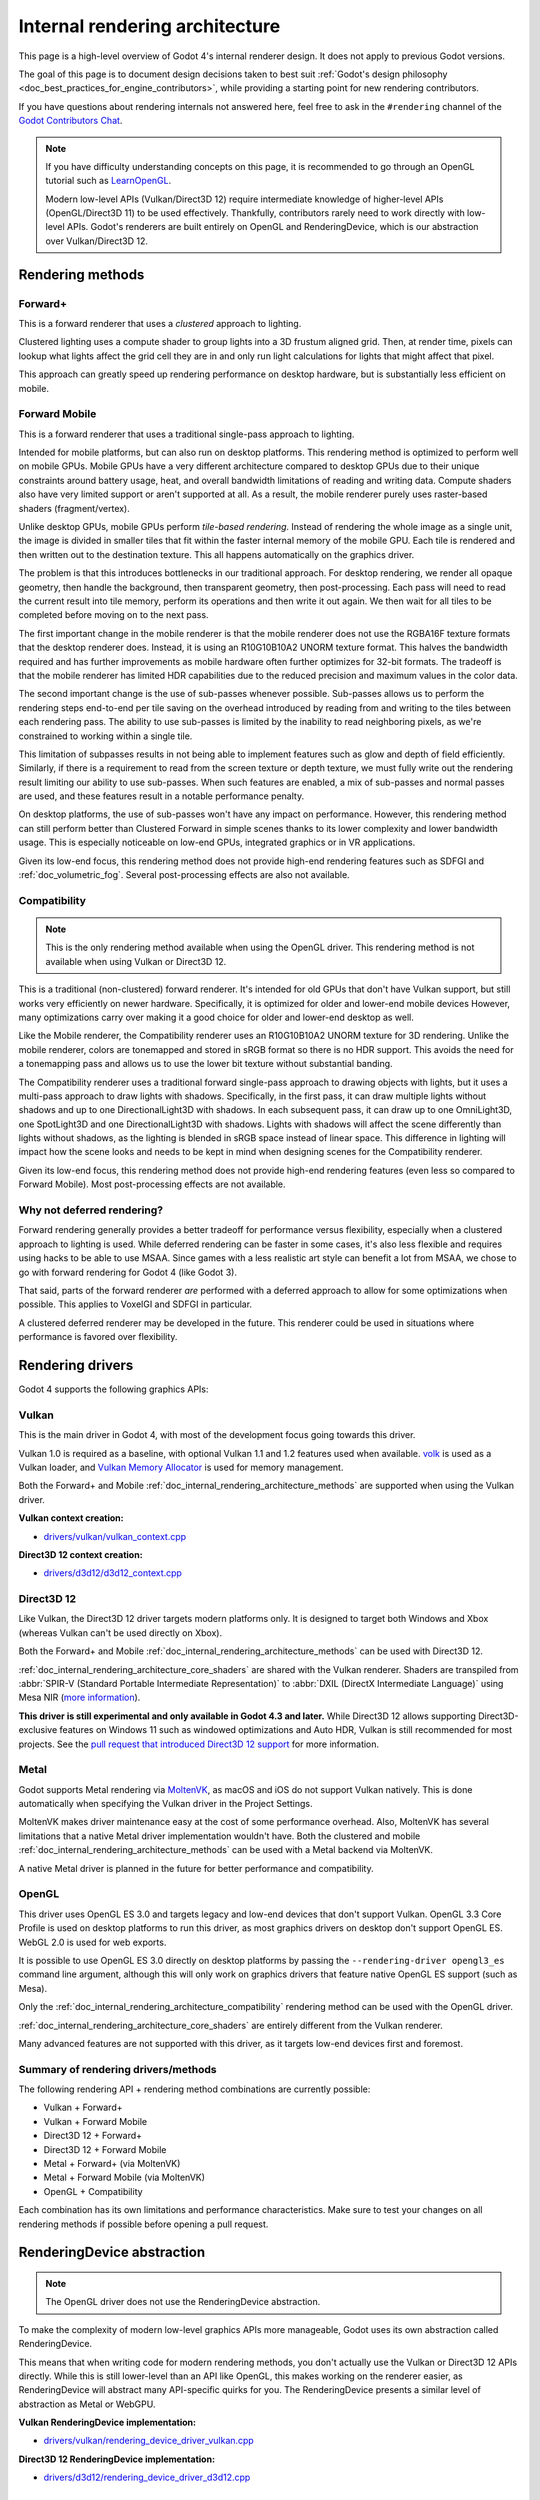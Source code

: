 .. _doc_internal_rendering_architecture:

Internal rendering architecture
===============================

This page is a high-level overview of Godot 4's internal renderer design.
It does not apply to previous Godot versions.

The goal of this page is to document design decisions taken to best suit
:ref:`Godot's design philosophy <doc_best_practices_for_engine_contributors>`,
while providing a starting point for new rendering contributors.

If you have questions about rendering internals not answered here, feel free to
ask in the ``#rendering`` channel of the
`Godot Contributors Chat <https://chat.godotengine.org/channel/rendering>`__.

.. note::

    If you have difficulty understanding concepts on this page, it is
    recommended to go through an OpenGL tutorial such as
    `LearnOpenGL <https://learnopengl.com/>`__.

    Modern low-level APIs (Vulkan/Direct3D 12) require intermediate
    knowledge of higher-level APIs (OpenGL/Direct3D 11) to be used
    effectively. Thankfully, contributors rarely need to work directly with
    low-level APIs. Godot's renderers are built entirely on OpenGL and
    RenderingDevice, which is our abstraction over Vulkan/Direct3D 12.

.. _doc_internal_rendering_architecture_methods:

Rendering methods
-----------------

Forward+
^^^^^^^^

This is a forward renderer that uses a *clustered* approach to lighting.

Clustered lighting uses a compute shader to group lights into a 3D frustum
aligned grid. Then, at render time, pixels can lookup what lights affect the
grid cell they are in and only run light calculations for lights that might
affect that pixel.

This approach can greatly speed up rendering performance on desktop hardware,
but is substantially less efficient on mobile.

Forward Mobile
^^^^^^^^^^^^^^

This is a forward renderer that uses a traditional single-pass approach to lighting.

Intended for mobile platforms, but can also run on desktop platforms. This
rendering method is optimized to perform well on mobile GPUs. Mobile GPUs have a
very different architecture compared to desktop GPUs due to their unique
constraints around battery usage, heat, and overall bandwidth limitations of
reading and writing data. Compute shaders also have very limited support or
aren't supported at all. As a result, the mobile renderer purely uses
raster-based shaders (fragment/vertex).

Unlike desktop GPUs, mobile GPUs perform *tile-based rendering*. Instead of
rendering the whole image as a single unit, the image is divided in smaller
tiles that fit within the faster internal memory of the mobile GPU. Each tile is
rendered and then written out to the destination texture. This all happens
automatically on the graphics driver.

The problem is that this introduces bottlenecks in our traditional approach. For
desktop rendering, we render all opaque geometry, then handle the background,
then transparent geometry, then post-processing. Each pass will need to read the
current result into tile memory, perform its operations and then write it out
again. We then wait for all tiles to be completed before moving on to the next
pass.

The first important change in the mobile renderer is that the mobile renderer
does not use the RGBA16F texture formats that the desktop renderer does.
Instead, it is using an R10G10B10A2 UNORM texture format. This halves the bandwidth
required and has further improvements as mobile hardware often further optimizes
for 32-bit formats. The tradeoff is that the mobile renderer has limited HDR
capabilities due to the reduced precision and maximum values in the color data.

The second important change is the use of sub-passes whenever possible.
Sub-passes allows us to perform the rendering steps end-to-end per tile saving
on the overhead introduced by reading from and writing to the tiles between each
rendering pass. The ability to use sub-passes is limited by the inability to
read neighboring pixels, as we're constrained to working within a single tile.

This limitation of subpasses results in not being able to implement features
such as glow and depth of field efficiently. Similarly, if there is a
requirement to read from the screen texture or depth texture, we must fully
write out the rendering result limiting our ability to use sub-passes. When such
features are enabled, a mix of sub-passes and normal passes are used, and these
features result in a notable performance penalty.

On desktop platforms, the use of sub-passes won't have any impact on
performance. However, this rendering method can still perform better than
Clustered Forward in simple scenes thanks to its lower complexity and lower
bandwidth usage. This is especially noticeable on low-end GPUs, integrated
graphics or in VR applications.

Given its low-end focus, this rendering method does not provide high-end
rendering features such as SDFGI and :ref:`doc_volumetric_fog`. Several
post-processing effects are also not available.

.. _doc_internal_rendering_architecture_compatibility:

Compatibility
^^^^^^^^^^^^^

.. note::

    This is the only rendering method available when using the OpenGL driver.
    This rendering method is not available when using Vulkan or Direct3D 12.

This is a traditional (non-clustered) forward renderer. It's intended for old
GPUs that don't have Vulkan support, but still works very efficiently on newer
hardware. Specifically, it is optimized for older and lower-end mobile devices
However, many optimizations carry over making it a good choice for older and
lower-end desktop as well.

Like the Mobile renderer, the Compatibility renderer uses an R10G10B10A2 UNORM
texture for 3D rendering. Unlike the mobile renderer, colors are tonemapped and
stored in sRGB format so there is no HDR support. This avoids the need for a
tonemapping pass and allows us to use the lower bit texture without substantial
banding.

The Compatibility renderer uses a traditional forward single-pass approach to
drawing objects with lights, but it uses a multi-pass approach to draw lights
with shadows. Specifically, in the first pass, it can draw multiple lights
without shadows and up to one DirectionalLight3D with shadows. In each
subsequent pass, it can draw up to one OmniLight3D, one SpotLight3D and one
DirectionalLight3D with shadows. Lights with shadows will affect the scene
differently than lights without shadows, as the lighting is blended in sRGB space
instead of linear space. This difference in lighting will impact how the scene
looks and needs to be kept in mind when designing scenes for the Compatibility
renderer.

Given its low-end focus, this rendering method does not provide high-end
rendering features (even less so compared to Forward Mobile). Most
post-processing effects are not available.

Why not deferred rendering?
^^^^^^^^^^^^^^^^^^^^^^^^^^^

Forward rendering generally provides a better tradeoff for performance versus
flexibility, especially when a clustered approach to lighting is used. While
deferred rendering can be faster in some cases, it's also less flexible and
requires using hacks to be able to use MSAA. Since games with a less realistic
art style can benefit a lot from MSAA, we chose to go with forward rendering for
Godot 4 (like Godot 3).

That said, parts of the forward renderer *are* performed with a deferred approach
to allow for some optimizations when possible. This applies to VoxelGI and SDFGI
in particular.

A clustered deferred renderer may be developed in the future. This renderer
could be used in situations where performance is favored over flexibility.

Rendering drivers
-----------------

Godot 4 supports the following graphics APIs:

Vulkan
^^^^^^

This is the main driver in Godot 4, with most of the development focus going
towards this driver.

Vulkan 1.0 is required as a baseline, with optional Vulkan 1.1 and 1.2 features
used when available. `volk <https://github.com/zeux/volk>`__ is used as a Vulkan
loader, and
`Vulkan Memory Allocator <https://github.com/GPUOpen-LibrariesAndSDKs/VulkanMemoryAllocator>`__
is used for memory management.

Both the Forward+ and Mobile
:ref:`doc_internal_rendering_architecture_methods` are supported when using the
Vulkan driver.

**Vulkan context creation:**

- `drivers/vulkan/vulkan_context.cpp <https://github.com/godotengine/godot/blob/4.2/drivers/vulkan/vulkan_context.cpp>`__

**Direct3D 12 context creation:**

- `drivers/d3d12/d3d12_context.cpp <https://github.com/godotengine/godot/blob/master/drivers/d3d12/d3d12_context.cpp>`__

Direct3D 12
^^^^^^^^^^^

Like Vulkan, the Direct3D 12 driver targets modern platforms only. It is
designed to target both Windows and Xbox (whereas Vulkan can't be used directly on Xbox).

Both the Forward+ and Mobile :ref:`doc_internal_rendering_architecture_methods` can be
used with Direct3D 12.

:ref:`doc_internal_rendering_architecture_core_shaders` are shared with the
Vulkan renderer. Shaders are transpiled from
:abbr:`SPIR-V (Standard Portable Intermediate Representation)` to
:abbr:`DXIL (DirectX Intermediate Language)` using
Mesa NIR (`more information <https://godotengine.org/article/d3d12-adventures-in-shaderland/>`__).

**This driver is still experimental and only available in Godot 4.3 and later.**
While Direct3D 12 allows supporting Direct3D-exclusive features on Windows 11 such
as windowed optimizations and Auto HDR, Vulkan is still recommended for most projects.
See the `pull request that introduced Direct3D 12 support <https://github.com/godotengine/godot/pull/70315>`__
for more information.

Metal
^^^^^

Godot supports Metal rendering via `MoltenVK <https://github.com/KhronosGroup/MoltenVK>`__,
as macOS and iOS do not support Vulkan natively.
This is done automatically when specifying the Vulkan driver in the Project Settings.

MoltenVK makes driver maintenance easy at the cost of some performance overhead.
Also, MoltenVK has several limitations that a native Metal driver implementation
wouldn't have. Both the clustered and mobile
:ref:`doc_internal_rendering_architecture_methods` can be used with a Metal
backend via MoltenVK.

.. UPDATE: Planned feature. When the native Metal driver is implemented, update this.

A native Metal driver is planned in the future for better performance and
compatibility.

OpenGL
^^^^^^

This driver uses OpenGL ES 3.0 and targets legacy and low-end devices that don't
support Vulkan. OpenGL 3.3 Core Profile is used on desktop platforms to run this
driver, as most graphics drivers on desktop don't support OpenGL ES.
WebGL 2.0 is used for web exports.

It is possible to use OpenGL ES 3.0 directly on desktop platforms
by passing the ``--rendering-driver opengl3_es`` command line argument, although this
will only work on graphics drivers that feature native OpenGL ES support (such
as Mesa).

Only the :ref:`doc_internal_rendering_architecture_compatibility` rendering
method can be used with the OpenGL driver.

:ref:`doc_internal_rendering_architecture_core_shaders` are entirely different
from the Vulkan renderer.

Many advanced features are not supported with this driver, as it targets low-end
devices first and foremost.

Summary of rendering drivers/methods
^^^^^^^^^^^^^^^^^^^^^^^^^^^^^^^^^^^^

The following rendering API + rendering method combinations are currently possible:

- Vulkan + Forward+
- Vulkan + Forward Mobile
- Direct3D 12 + Forward+
- Direct3D 12 + Forward Mobile
- Metal + Forward+ (via MoltenVK)
- Metal + Forward Mobile (via MoltenVK)
- OpenGL + Compatibility

Each combination has its own limitations and performance characteristics. Make
sure to test your changes on all rendering methods if possible before opening a
pull request.

RenderingDevice abstraction
---------------------------

.. note::

    The OpenGL driver does not use the RenderingDevice abstraction.

To make the complexity of modern low-level graphics APIs more manageable,
Godot uses its own abstraction called RenderingDevice.

This means that when writing code for modern rendering methods, you don't
actually use the Vulkan or Direct3D 12 APIs directly. While this is still
lower-level than an API like OpenGL, this makes working on the renderer easier,
as RenderingDevice will abstract many API-specific quirks for you. The
RenderingDevice presents a similar level of abstraction as Metal or WebGPU.

**Vulkan RenderingDevice implementation:**

- `drivers/vulkan/rendering_device_driver_vulkan.cpp <https://github.com/godotengine/godot/blob/master/drivers/vulkan/rendering_device_driver_vulkan.cpp>`__

**Direct3D 12 RenderingDevice implementation:**

- `drivers/d3d12/rendering_device_driver_d3d12.cpp <https://github.com/godotengine/godot/blob/master/drivers/d3d12/rendering_device_driver_d3d12.cpp>`__

Core rendering classes architecture
-----------------------------------

This diagram represents the structure of rendering classes in Godot, including the RenderingDevice abstraction:

.. image:: img/rendering_architecture_diagram.webp

`View at full size <https://raw.githubusercontent.com/godotengine/godot-docs/master/contributing/development/core_and_modules/img/rendering_architecture_diagram.webp>`__

.. _doc_internal_rendering_architecture_core_shaders:

Core shaders
------------

While shaders in Godot projects are written using a
:ref:`custom language inspired by GLSL <doc_shading_language>`, core shaders are
written directly in GLSL.

These core shaders are embedded in the editor and export template binaries at
compile-time. To see any changes you've made to those GLSL shaders, you need to
recompile the editor or export template binary.

Some material features such as height mapping, refraction and proximity fade are
not part of core shaders, and are performed in the default BaseMaterial3D using
the Godot shader language instead (not GLSL). This is done by procedurally
generating the required shader code depending on the features enabled in the
material.

By convention, shader files with ``_inc`` in their name are included in other
GLSL files for better code reuse. Standard GLSL preprocessing is used to achieve
this.

.. warning::

    Core material shaders will be used by every material in the scene – both
    with the default BaseMaterial3D and custom shaders. As a result, these
    shaders must be kept as simple as possible to avoid performance issues and
    ensure shader compilation doesn't become too slow.

    If you use ``if`` branching in a shader, performance may decrease as
    :abbr:`VGPR (Vector General-Purpose Register)` usage will increase in the
    shader. This happens even if all pixels evaluate to ``true`` or ``false`` in
    a given frame.

    If you use ``#if`` preprocessor branching, the number of required shader
    versions will increase in the scene. In a worst-case scenario, adding a
    single boolean ``#define`` can *double* the number of shader versions that
    may need to be compiled in a given scene. In some cases, Vulkan
    specialization constants can be used as a faster (but more limited)
    alternative.

    This means there is a high barrier to adding new built-in material features
    in Godot, both in the core shaders and BaseMaterial3D. While BaseMaterial3D
    can make use of dynamic code generation to only include the shader code if
    the feature is enabled, it'll still require generating more shader versions
    when these features are used in a project. This can make shader compilation
    stutter more noticeable in complex 3D scenes.

    See
    `The Shader Permutation Problem <https://therealmjp.github.io/posts/shader-permutations-part1/>`__
    and
    `Branching on a GPU <https://medium.com/@jasonbooth_86226/branching-on-a-gpu-18bfc83694f2>`__
    blog posts for more information.

**Core GLSL material shaders:**

- Forward+: `servers/rendering/renderer_rd/shaders/forward_clustered/scene_forward_clustered.glsl <https://github.com/godotengine/godot/blob/4.2/servers/rendering/renderer_rd/shaders/forward_clustered/scene_forward_clustered.glsl>`__
- Forward Mobile: `servers/rendering/renderer_rd/shaders/forward_mobile/scene_forward_mobile.glsl <https://github.com/godotengine/godot/blob/4.2/servers/rendering/renderer_rd/shaders/forward_mobile/scene_forward_mobile.glsl>`__
- Compatibility: `drivers/gles3/shaders/scene.glsl <https://github.com/godotengine/godot/blob/4.2/drivers/gles3/shaders/scene.glsl>`__

**Material shader generation:**

- `scene/resources/material.cpp <https://github.com/godotengine/godot/blob/4.2/scene/resources/material.cpp>`__

**Other GLSL shaders for Forward+ and Forward Mobile rendering methods:**

- `servers/rendering/renderer_rd/shaders/ <https://github.com/godotengine/godot/blob/4.2/servers/rendering/renderer_rd/shaders/>`__
- `modules/lightmapper_rd/ <https://github.com/godotengine/godot/blob/4.2/modules/lightmapper_rd>`__

**Other GLSL shaders for the Compatibility rendering method:**

- `drivers/gles3/shaders/ <https://github.com/godotengine/godot/blob/4.2/drivers/gles3/shaders/>`__

2D and 3D rendering separation
------------------------------

.. note::

    The following is only applicable in the Forward+ and Forward Mobile
    rendering methods, not in Compatibility. Multiple Viewports can be used to
    emulate this when using the Compatibility backend, or to perform 2D
    resolution scaling.

2D and 3D are rendered to separate buffers, as 2D rendering in Godot is performed
in :abbr:`LDR (Low Dynamic Range)` sRGB-space while 3D rendering uses
:abbr:`HDR (High Dynamic Range)` linear space.

The color format used for 2D rendering is RGB8 (RGBA8 if the **Transparent**
property on the Viewport is enabled). 3D rendering uses a 24-bit unsigned
normalized integer depth buffer, or 32-bit signed floating-point if a 24-bit
depth buffer is not supported by the hardware. 2D rendering does not use a depth
buffer.

3D resolution scaling is performed differently depending on whether bilinear or
FSR 1.0 scaling is used. When bilinear scaling is used, no special upscaling
shader is run. Instead, the viewport's texture is stretched and displayed with a
linear sampler (which makes the filtering happen directly on the hardware). This
allows maximizing the performance of bilinear 3D scaling.

The ``configure()`` function in RenderSceneBuffersRD reallocates the 2D/3D
buffers when the resolution or scaling changes.

.. UPDATE: Planned feature. When dynamic resolution scaling is supported,
.. update this paragraph.

Dynamic resolution scaling isn't supported yet, but is planned in a future Godot
release.

**2D and 3D rendering buffer configuration C++ code:**

- `servers/rendering/renderer_rd/storage_rd/render_scene_buffers_rd.cpp <https://github.com/godotengine/godot/blob/4.2/servers/rendering/renderer_rd/storage_rd/render_scene_buffers_rd.cpp>`__

**FSR 1.0:**

- `servers/rendering/renderer_rd/effects/fsr.cpp <https://github.com/godotengine/godot/blob/4.2/servers/rendering/renderer_rd/effects/fsr.cpp>`__
- `thirdparty/amd-fsr/ <https://github.com/godotengine/godot/tree/master/thirdparty/amd-fsr>`__

2D rendering techniques
-----------------------

2D light rendering is performed in a single pass to allow for better performance
with large amounts of lights.

.. UPDATE: Planned feature. When Forward+ and Mobile feature 2D batching,
.. update this.

The Forward+ and Mobile rendering methods don't feature 2D batching yet, but
it's planned for a future release.

The Compatibility backend features 2D batching to improve performance, which is
especially noticeable with lots of text on screen.

MSAA can be enabled in 2D to provide "automatic" line and polygon antialiasing,
but FXAA does not affect 2D rendering as it's calculated before 2D rendering
begins. Godot's 2D drawing methods such as the Line2D node or some CanvasItem
``draw_*()`` methods provide their own way of antialiasing based on triangle
strips and vertex colors, which don't require MSAA to work.

A 2D signed distance field representing LightOccluder2D nodes in the viewport is
automatically generated if a user shader requests it. This can be used for
various effects in custom shaders, such as 2D global illumination. It is also
used to calculate particle collisions in 2D.

**2D SDF generation GLSL shader:**

- `servers/rendering/renderer_rd/shaders/canvas_sdf.glsl <https://github.com/godotengine/godot/blob/4.2/servers/rendering/renderer_rd/shaders/canvas_sdf.glsl>`__

3D rendering techniques
-----------------------

Batching and instancing
^^^^^^^^^^^^^^^^^^^^^^^

In the Forward+ backend, Vulkan instancing is used to group rendering
of identical objects for performance. This is not as fast as static mesh
merging, but it still allows instances to be culled individually.

Light, decal and reflection probe rendering
^^^^^^^^^^^^^^^^^^^^^^^^^^^^^^^^^^^^^^^^^^^

.. note::

  Reflection probe and decal rendering are currently not available in the
  Compatibility backend.

As its name implies, the Forward+ backend uses clustered lighting. This
allows using as many lights as you want; performance largely depends on screen
coverage. Shadow-less lights can be almost free if they don't occupy much space
on screen.

All rendering methods also support rendering up to 8 directional lights at the
same time (albeit with lower shadow quality when more than one light has shadows
enabled).

The Forward Mobile backend uses a single-pass lighting approach, with a
limitation of 8 OmniLights + 8 SpotLights affecting each Mesh *resource* (plus a
limitation of 256 OmniLights + 256 SpotLights in the camera view). These limits
are hardcoded and can't be adjusted in the project settings.

The Compatibility backend uses a hybrid single-pass + multi-pass lighting
approach. Lights without shadows are rendered in a single pass. Lights with
shadows are rendered in multiple passes. This is required for performance
reasons on mobile devices. As a result, performance does not scale well with
many shadow-casting lights. It is recommended to only have a handful of lights
with shadows in the camera frustum at a time and for those lights to be spread
apart so that each object is only touched by 1 or 2 shadowed lights at a time.
The maximum number of lights visible at once can be adjusted in the project
settings.

.. UPDATE: Planned feature. When static and dynamic shadow rendering are
.. separated, update this paragraph.

In all 3 methods, lights without shadows are much cheaper than lights with
shadows. To improve performance, lights are only updated when the light is
modified or when objects in its radius are modified. Godot currently doesn't
separate static shadow rendering from dynamic shadow rendering, but this is
planned in a future release.

Clustering is also used for reflection probes and decal rendering in the
Forward+ backend.

Shadow mapping
^^^^^^^^^^^^^^

Both Forward+ and Forward Mobile methods use
:abbr:`PCF (Percentage Closer Filtering)` to filter shadow maps and create a
soft penumbra. Instead of using a fixed PCF pattern, these methods use a vogel
disk pattern which allows for changing the number of samples and smoothly
changing the quality.

Godot also supports percentage-closer soft shadows (PCSS) for more realistic
shadow penumbra rendering. PCSS shadows are limited to the Forward+
backend as they're too demanding to be usable in the Forward Mobile backend.
PCSS also uses a vogel-disk shaped kernel.

Additionally, both shadow-mapping techniques rotate the kernel on a per-pixel
basis to help soften under-sampling artifacts.

The Compatibility backend doesn't support shadow mapping for any light types yet.

Temporal antialiasing
^^^^^^^^^^^^^^^^^^^^^

.. note::

    Only available in the Forward+ backend, not the Forward Mobile or
    Compatibility methods.

Godot uses a custom TAA implementation based on the old TAA implementation from
`Spartan Engine <https://github.com/PanosK92/SpartanEngine>`__.

Temporal antialiasing requires motion vectors to work. If motion vectors
are not correctly generated, ghosting will occur when the camera or objects move.

Motion vectors are generated on the GPU in the main material shader. This is
done by running the vertex shader corresponding to the previous rendered frame
(with the previous camera transform) in addition to the vertex shader for the
current rendered frame, then storing the difference between them in a color buffer.

Alternatively, FSR 2.2 can be used as an upscaling solution that also provides
its own temporal antialiasing algorithm. FSR 2.2 is implemented on top of the
RenderingDevice abstraction as opposed to using AMD's reference code directly.

**TAA resolve:**

- `servers/rendering/renderer_rd/shaders/effects/taa_resolve.glsl <https://github.com/godotengine/godot/blob/4.2/servers/rendering/renderer_rd/shaders/effects/taa_resolve.glsl>`__

**FSR 2.2:**

- `servers/rendering/renderer_rd/effects/fsr2.cpp <https://github.com/godotengine/godot/blob/4.2/servers/rendering/renderer_rd/effects/fsr2.cpp>`__
- `servers/rendering/renderer_rd/shaders/effects/fsr2/ <https://github.com/godotengine/godot/tree/master/servers/rendering/renderer_rd/shaders/effects/fsr2>`__
- `thirdparty/amd-fsr2/ <https://github.com/godotengine/godot/tree/master/thirdparty/amd-fsr2>`__

Global illumination
^^^^^^^^^^^^^^^^^^^

.. note::

    VoxelGI and SDFGI are only available in the Forward+ backend, not the
    Forward Mobile or Compatibility methods.

    LightmapGI *baking* is only available in the Forward+ and Forward Mobile
    methods, and can only be performed within the editor (not in an exported
    project). LightmapGI *rendering* will eventually be supported by the
    Compatibility backend.

Godot supports voxel-based GI (VoxelGI), signed distance field GI (SDFGI) and
lightmap baking and rendering (LightmapGI). These techniques can be used
simultaneously if desired.

Lightmap baking happens on the GPU using Vulkan compute shaders. The GPU-based
lightmapper is implemented in the LightmapperRD class, which inherits from the
Lightmapper class. This allows for implementing additional lightmappers, paving
the way for a future port of the CPU-based lightmapper present in Godot 3.x.
This would allow baking lightmaps while using the Compatibility backend.

**Core GI C++ code:**

- `servers/rendering/renderer_rd/environment/gi.cpp <https://github.com/godotengine/godot/blob/4.2/servers/rendering/renderer_rd/environment/gi.cpp>`__
- `scene/3d/voxel_gi.cpp <https://github.com/godotengine/godot/blob/4.2/scene/3d/voxel_gi.cpp>`__ - VoxelGI node
- `editor/plugins/voxel_gi_editor_plugin.cpp <https://github.com/godotengine/godot/blob/4.2/editor/plugins/voxel_gi_editor_plugin.cpp>`__ - Editor UI for the VoxelGI node

**Core GI GLSL shaders:**

- `servers/rendering/renderer_rd/shaders/environment/voxel_gi.glsl <https://github.com/godotengine/godot/blob/4.2/servers/rendering/renderer_rd/shaders/environment/voxel_gi.glsl>`__
- `servers/rendering/renderer_rd/shaders/environment/voxel_gi_debug.glsl <https://github.com/godotengine/godot/blob/4.2/servers/rendering/renderer_rd/shaders/environment/voxel_gi_debug.glsl>`__ - VoxelGI debug draw mode
- `servers/rendering/renderer_rd/shaders/environment/sdfgi_debug.glsl <https://github.com/godotengine/godot/blob/4.2/servers/rendering/renderer_rd/shaders/environment/sdfgi_debug.glsl>`__ - SDFGI Cascades debug draw mode
- `servers/rendering/renderer_rd/shaders/environment/sdfgi_debug_probes.glsl <https://github.com/godotengine/godot/blob/4.2/servers/rendering/renderer_rd/shaders/environment/sdfgi_debug_probes.glsl>`__ - SDFGI Probes debug draw mode
- `servers/rendering/renderer_rd/shaders/environment/sdfgi_integrate.glsl <https://github.com/godotengine/godot/blob/4.2/servers/rendering/renderer_rd/shaders/environment/sdfgi_integrate.glsl>`__
- `servers/rendering/renderer_rd/shaders/environment/sdfgi_preprocess.glsl <https://github.com/godotengine/godot/blob/4.2/servers/rendering/renderer_rd/shaders/environment/sdfgi_preprocess.glsl>`__
- `servers/rendering/renderer_rd/shaders/environment/sdfgi_direct_light.glsl <https://github.com/godotengine/godot/blob/4.2/servers/rendering/renderer_rd/shaders/environment/sdfgi_direct_light.glsl>`__

**Lightmapper C++ code:**

- `scene/3d/lightmap_gi.cpp <https://github.com/godotengine/godot/blob/4.2/scene/3d/lightmap_gi.cpp>`__ - LightmapGI node
- `editor/plugins/lightmap_gi_editor_plugin.cpp <https://github.com/godotengine/godot/blob/4.2/editor/plugins/lightmap_gi_editor_plugin.cpp>`__ - Editor UI for the LightmapGI node
- `scene/3d/lightmapper.cpp <https://github.com/godotengine/godot/blob/4.2/scene/3d/lightmapper.cpp>`__ - Abstract class
- `modules/lightmapper_rd/lightmapper_rd.cpp <https://github.com/godotengine/godot/blob/4.2/modules/lightmapper_rd/lightmapper_rd.cpp>`__ - GPU-based lightmapper implementation

**Lightmapper GLSL shaders:**

- `modules/lightmapper_rd/lm_raster.glsl <https://github.com/godotengine/godot/blob/4.2/modules/lightmapper_rd/lm_raster.glsl>`__
- `modules/lightmapper_rd/lm_compute.glsl <https://github.com/godotengine/godot/blob/4.2/modules/lightmapper_rd/lm_compute.glsl>`__
- `modules/lightmapper_rd/lm_blendseams.glsl <https://github.com/godotengine/godot/blob/4.2/modules/lightmapper_rd/lm_blendseams.glsl>`__

Depth of field
^^^^^^^^^^^^^^

.. note::

    Only available in the Forward+ and Forward Mobile methods, not the
    Compatibility backend.

The Forward+ and Forward Mobile methods use different approaches to
DOF rendering, with different visual results. This is done to best
match the performance characteristics of the target hardware. In Clustered
Forward, DOF is performed using a compute shader. In Forward Mobile, DOF is
performed using a fragment shader (raster).

Box, hexagon and circle bokeh shapes are available (from fastest to slowest).
Depth of field can optionally be jittered every frame to improve its appearance
when temporal antialiasing is enabled.

**Depth of field C++ code:**

- `servers/rendering/renderer_rd/effects/bokeh_dof.cpp <https://github.com/godotengine/godot/blob/4.2/servers/rendering/renderer_rd/effects/bokeh_dof.cpp>`__

**Depth of field GLSL shader (compute - used for Forward+):**

- `servers/rendering/renderer_rd/shaders/effects/bokeh_dof.glsl <https://github.com/godotengine/godot/blob/4.2/servers/rendering/renderer_rd/shaders/effects/bokeh_dof.glsl>`__

**Depth of field GLSL shader (raster - used for Forward Mobile):**

- `servers/rendering/renderer_rd/shaders/effects/bokeh_dof_raster.glsl <https://github.com/godotengine/godot/blob/4.2/servers/rendering/renderer_rd/shaders/effects/bokeh_dof_raster.glsl>`__

Screen-space effects (SSAO, SSIL, SSR, SSS)
^^^^^^^^^^^^^^^^^^^^^^^^^^^^^^^^^^^^^^^^^^^

.. note::

    Only available in the Forward+ backend, not the Forward Mobile or
    Compatibility methods.

The Forward+ backend supports screen-space ambient occlusion,
screen-space indirect lighting, screen-space reflections and subsurface scattering.

SSAO uses an implementation derived from Intel's
`ASSAO <https://www.intel.com/content/www/us/en/developer/articles/technical/adaptive-screen-space-ambient-occlusion.html>`__
(converted to Vulkan). SSIL is derived from SSAO to provide high-performance
indirect lighting.

When both SSAO and SSIL are enabled, parts of SSAO and SSIL are shared to reduce
the performance impact.

SSAO and SSIL are performed at half resolution by default to improve performance.
SSR is always performed at half resolution to improve performance.

**Screen-space effects C++ code:**

- `servers/rendering/renderer_rd/effects/ss_effects.cpp <https://github.com/godotengine/godot/blob/4.2/servers/rendering/renderer_rd/effects/ss_effects.cpp>`__

**Screen-space ambient occlusion GLSL shader:**

- `servers/rendering/renderer_rd/shaders/effects/ssao.glsl <https://github.com/godotengine/godot/blob/4.2/servers/rendering/renderer_rd/shaders/effects/ssao.glsl>`__
- `servers/rendering/renderer_rd/shaders/effects/ssao_blur.glsl <https://github.com/godotengine/godot/blob/4.2/servers/rendering/renderer_rd/shaders/effects/ssao_blur.glsl>`__
- `servers/rendering/renderer_rd/shaders/effects/ssao_interleave.glsl <https://github.com/godotengine/godot/blob/4.2/servers/rendering/renderer_rd/shaders/effects/ssao_interleave.glsl>`__
- `servers/rendering/renderer_rd/shaders/effects/ssao_importance_map.glsl <https://github.com/godotengine/godot/blob/4.2/servers/rendering/renderer_rd/shaders/effects/ssao_importance_map.glsl>`__

**Screen-space indirect lighting GLSL shader:**

- `servers/rendering/renderer_rd/shaders/effects/ssil.glsl <https://github.com/godotengine/godot/blob/4.2/servers/rendering/renderer_rd/shaders/effects/ssil.glsl>`__
- `servers/rendering/renderer_rd/shaders/effects/ssil_blur.glsl <https://github.com/godotengine/godot/blob/4.2/servers/rendering/renderer_rd/shaders/effects/ssil_blur.glsl>`__
- `servers/rendering/renderer_rd/shaders/effects/ssil_interleave.glsl <https://github.com/godotengine/godot/blob/4.2/servers/rendering/renderer_rd/shaders/effects/ssil_interleave.glsl>`__
- `servers/rendering/renderer_rd/shaders/effects/ssil_importance_map.glsl <https://github.com/godotengine/godot/blob/4.2/servers/rendering/renderer_rd/shaders/effects/ssil_importance_map.glsl>`__

**Screen-space reflections GLSL shader:**

- `servers/rendering/renderer_rd/shaders/effects/screen_space_reflection.glsl <https://github.com/godotengine/godot/blob/4.2/servers/rendering/renderer_rd/shaders/effects/screen_space_reflection.glsl>`__
- `servers/rendering/renderer_rd/shaders/effects/screen_space_reflection_scale.glsl <https://github.com/godotengine/godot/blob/4.2/servers/rendering/renderer_rd/shaders/effects/screen_space_reflection_scale.glsl>`__
- `servers/rendering/renderer_rd/shaders/effects/screen_space_reflection_filter.glsl <https://github.com/godotengine/godot/blob/4.2/servers/rendering/renderer_rd/shaders/effects/screen_space_reflection_filter.glsl>`__

**Subsurface scattering GLSL:**

- `servers/rendering/renderer_rd/shaders/effects/subsurface_scattering.glsl <https://github.com/godotengine/godot/blob/4.2/servers/rendering/renderer_rd/shaders/effects/subsurface_scattering.glsl>`__

Sky rendering
^^^^^^^^^^^^^

.. seealso::

    :ref:`doc_sky_shader`

Godot supports using shaders to render the sky background. The radiance map
(which is used to provide ambient light and reflections for PBR materials) is
automatically updated based on the sky shader.

The SkyMaterial resources such as ProceduralSkyMaterial, PhysicalSkyMaterial and
PanoramaSkyMaterial generate a built-in shader for sky rendering. This is
similar to what BaseMaterial3D provides for 3D scene materials.

A detailed technical implementation can be found in the
`Custom sky shaders in Godot 4.0 <https://godotengine.org/article/custom-sky-shaders-godot-4-0>`__
article.

**Sky rendering C++ code:**

- `servers/rendering/renderer_rd/environment/sky.cpp <https://github.com/godotengine/godot/blob/4.2/servers/rendering/renderer_rd/environment/sky.cpp>`__ - Sky rendering
- `scene/resources/sky.cpp <https://github.com/godotengine/godot/blob/4.2/scene/resources/sky.cpp>`__ - Sky resource (not to be confused with sky rendering)
- `scene/resources/sky_material.cpp <https://github.com/godotengine/godot/blob/4.2/scene/resources/sky_material.cpp>`__ SkyMaterial resources (used in the Sky resource)

**Sky rendering GLSL shader:**

Volumetric fog
^^^^^^^^^^^^^^

.. note::

    Only available in the Forward+ backend, not the Forward Mobile or
    Compatibility methods.

.. seealso::

    :ref:`doc_fog_shader`

Godot supports a frustum-aligned voxel (froxel) approach to volumetric fog
rendering. As opposed to a post-processing filter, this approach is more
general-purpose as it can work with any light type. Fog can also use shaders for
custom behavior, which allows animating the fog or using a 3D texture to
represent density.

The FogMaterial resource generates a built-in shader for FogVolume nodes. This is
similar to what BaseMaterial3D provides for 3D scene materials.

A detailed technical explanation can be found in the
`Fog Volumes arrive in Godot 4.0 <https://godotengine.org/article/fog-volumes-arrive-in-godot-4>`__
article.

**Volumetric fog C++ code:**

- `servers/rendering/renderer_rd/environment/fog.cpp <https://github.com/godotengine/godot/blob/4.2/servers/rendering/renderer_rd/environment/fog.cpp>`__ - General volumetric fog
- `scene/3d/fog_volume.cpp <https://github.com/godotengine/godot/blob/4.2/scene/3d/fog_volume.cpp>`__ - FogVolume node
- `scene/resources/fog_material.cpp <https://github.com/godotengine/godot/blob/4.2/scene/resources/fog_material.cpp>`__ - FogMaterial resource (used by FogVolume)

**Volumetric fog GLSL shaders:**

- `servers/rendering/renderer_rd/shaders/environment/volumetric_fog.glsl <https://github.com/godotengine/godot/blob/4.2/servers/rendering/renderer_rd/shaders/environment/volumetric_fog.glsl>`__
- `servers/rendering/renderer_rd/shaders/environment/volumetric_fog_process.glsl <https://github.com/godotengine/godot/blob/4.2/servers/rendering/renderer_rd/shaders/environment/volumetric_fog_process.glsl>`__

Occlusion culling
^^^^^^^^^^^^^^^^^

While modern GPUs can handle drawing a lot of triangles, the number of draw
calls in complex scenes can still be a bottleneck (even with Vulkan and Direct3D 12).

Godot 4 supports occlusion culling to reduce overdraw (when the depth prepass
is disabled) and reduce vertex throughput.
This is done by rasterizing a low-resolution buffer on the CPU using
`Embree <https://github.com/embree/embree>`__. The buffer's resolution depends
on the number of CPU threads on the system, as this is done in parallel.
This buffer includes occluder shapes that were baked in the editor or created at
runtime.

As complex occluders can introduce a lot of strain on the CPU, baked occluders
can be simplified automatically when generated in the editor.

Godot's occlusion culling doesn't support dynamic occluders yet, but
OccluderInstance3D nodes can still have their visibility toggled or be moved.
However, this will be slow when updating complex occluders this way. Therefore,
updating occluders at runtime is best done only on simple occluder shapes such
as quads or cuboids.

This CPU-based approach has a few advantages over other solutions, such as
portals and rooms or a GPU-based culling solution:

- No manual setup required (but can be tweaked manually for best performance).
- No frame delay, which is problematic in cutscenes during camera cuts or when
  the camera moves fast behind a wall.
- Works the same on all rendering drivers and methods, with no unpredictable
  behavior depending on the driver or GPU hardware.

Occlusion culling is performed by registering occluder meshes, which is done
using OccluderInstance3D *nodes* (which themselves use Occluder3D *resources*).
RenderingServer then performs occlusion culling by calling Embree in
RendererSceneOcclusionCull.

**Occlusion culling C++ code:**

- `scene/3d/occluder_instance_3d.cpp <https://github.com/godotengine/godot/blob/4.2/scene/3d/occluder_instance_3d.cpp>`__
- `servers/rendering/renderer_scene_occlusion_cull.cpp <https://github.com/godotengine/godot/blob/4.2/servers/rendering/renderer_scene_occlusion_cull.cpp>`__

Visibility range (LOD)
^^^^^^^^^^^^^^^^^^^^^^^

Godot supports manually authored hierarchical level of detail (HLOD), with
distances specified by the user in the inspector.

In RenderingSceneCull, the ``_scene_cull()`` and ``_render_scene()`` functions
are where most of the LOD determination happens. Each viewport can render the
same mesh with different LODs (to allow for split screen rendering to look correct).

**Visibility range C++ code:**

- `servers/rendering/renderer_scene_cull.cpp <https://github.com/godotengine/godot/blob/4.2/servers/rendering/renderer_scene_cull.cpp>`__

Automatic mesh LOD
^^^^^^^^^^^^^^^^^^

The ImporterMesh class is used for the 3D mesh import workflow in the editor.
Its ``generate_lods()`` function handles generating using the
`meshoptimizer <https://meshoptimizer.org/>`__ library.

LOD mesh generation also generates shadow meshes at the same time. These are
meshes that have their vertices welded regardless of smoothing and materials.
This is used to improve shadow rendering performance by lowering the vertex
throughput required to render shadows.

The RenderingSceneCull class's ``_render_scene()`` function determines which
mesh LOD should be used when rendering. Each viewport can render the
same mesh with different LODs (to allow for split screen rendering to look correct).

The mesh LOD is automatically chosen based on a screen coverage metric. This
takes resolution and camera FOV changes into account without requiring user
intervention. The threshold multiplier can be adjusted in the project settings.

To improve performance, shadow rendering and reflection probe rendering also choose
their own mesh LOD thresholds (which can be different from the main scene rendering).

**Mesh LOD generation on import C++ code:**

- `scene/resources/importer_mesh.cpp <https://github.com/godotengine/godot/blob/4.2/scene/resources/importer_mesh.cpp>`__

**Mesh LOD determination C++ code:**

- `servers/rendering/renderer_scene_cull.cpp <https://github.com/godotengine/godot/blob/4.2/servers/rendering/renderer_scene_cull.cpp>`__
